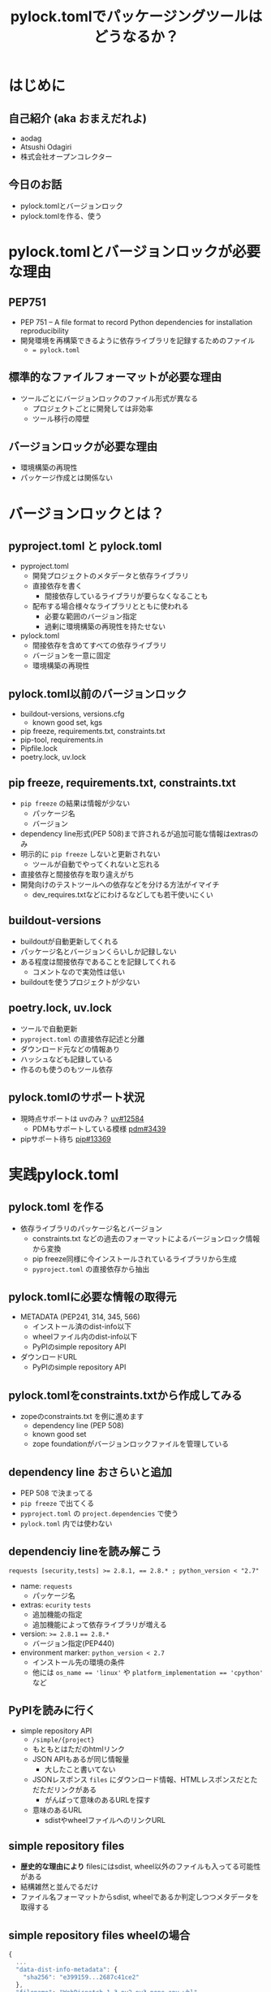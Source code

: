 #+TITLE: pylock.tomlでパッケージングツールはどうなるか？
#+BEAMER_THEME: Boadilla
#+BEAMER_COLOR_THEME: seahorse
#+OPTIONS: H:2 toc:nil num:t
#+OPTIONS: ^:{}
#+LaTeX_CLASS: beamer
#+LATEX_CLASS_OPTIONS: [aspectratio=169]
#+LaTeX_HEADER: \usepackage{luatexja}
#+COLUMNS: %45ITEM %10BEAMER_ENV(Env) %10BEAMER_ACT(Act) %4BEAMER_COL(Col)

* はじめに

** COMMENT summary
PEP751にてpylock.tomlがacceptされパッケージングツールが使うファイルはpyproject.toml, pylock.tomlに集約されることになります。
これまでPythonプロジェクトに置かれていたファイルたちを振り返りながら、pyproject.toml, pylock.tomlに集約される情報を確認してみましょう。
また、pylock.tomlがどのような内容を持って作られ、パッケージインストールに利用されるのかについても見ていきます。

** 自己紹介 (aka おまえだれよ)

- aodag
- Atsushi Odagiri
- 株式会社オープンコレクター

** 今日のお話

- pylock.tomlとバージョンロック
- pylock.tomlを作る、使う

* pylock.tomlとバージョンロックが必要な理由

** PEP751

- PEP 751 – A file format to record Python dependencies for installation reproducibility
- 開発環境を再構築できるように依存ライブラリを記録するためのファイル
  - ~= pylock.toml~

** 標準的なファイルフォーマットが必要な理由

- ツールごとにバージョンロックのファイル形式が異なる
  - プロジェクトごとに開発しては非効率
  - ツール移行の障壁

** バージョンロックが必要な理由

- 環境構築の再現性
- パッケージ作成とは関係ない

* バージョンロックとは？

** pyproject.toml と pylock.toml

- pyproject.toml
  - 開発プロジェクトのメタデータと依存ライブラリ
  - 直接依存を書く
    - 間接依存しているライブラリが要らなくなることも
  - 配布する場合様々なライブラリとともに使われる
    - 必要な範囲のバージョン指定
    - 過剰に環境構築の再現性を持たせない
- pylock.toml
  - 間接依存を含めてすべての依存ライブラリ
  - バージョンを一意に固定
  - 環境構築の再現性

** pylock.toml以前のバージョンロック

- buildout-versions, versions.cfg
  - known good set, kgs
- pip freeze, requirements.txt, constraints.txt
- pip-tool, requirements.in
- Pipfile.lock
- poetry.lock, uv.lock

** pip freeze, requirements.txt, constraints.txt

- ~pip freeze~ の結果は情報が少ない
  - パッケージ名
  - バージョン
- dependency line形式(PEP 508)まで許されるが追加可能な情報はextrasのみ
- 明示的に ~pip freeze~ しないと更新されない
  - ツールが自動でやってくれないと忘れる
- 直接依存と間接依存を取り違えがち
- 開発向けのテストツールへの依存などを分ける方法がイマイチ
  - dev_requires.txtなどにわけるなどしても若干使いにくい

** buildout-versions

- buildoutが自動更新してくれる
- パッケージ名とバージョンくらいしか記録しない
- ある程度は間接依存であることを記録してくれる
  - コメントなので実効性は低い
- buildoutを使うプロジェクトが少ない

** poetry.lock, uv.lock

- ツールで自動更新
- ~pyproject.toml~ の直接依存記述と分離
- ダウンロード元などの情報あり
- ハッシュなども記録している
- 作るのも使うのもツール依存

** pylock.tomlのサポート状況
- 現時点サポートは uvのみ？ [[https://github.com/astral-sh/uv/issues/12584][uv#12584]]
  - PDMもサポートしている模様 [[https://github.com/pdm-project/pdm/issues/3439][pdm#3439]]
- pipサポート待ち [[https://github.com/pypa/pip/pull/13369][pip#13369]]

* 実践pylock.toml

** pylock.toml を作る

- 依存ライブラリのパッケージ名とバージョン
  - constraints.txt などの過去のフォーマットによるバージョンロック情報から変換
  - pip freeze同様に今インストールされているライブラリから生成
  - ~pyproject.toml~ の直接依存から抽出

** pylock.tomlに必要な情報の取得元

- METADATA (PEP241, 314, 345, 566)
  - インストール済のdist-info以下
  - wheelファイル内のdist-info以下
  - PyPIのsimple repository API
- ダウンロードURL
  - PyPIのsimple repository API

** pylock.tomlをconstraints.txtから作成してみる

- zopeのconstraints.txt を例に進めます
  - dependency line (PEP 508)
  - known good set
  - zope foundationがバージョンロックファイルを管理している

** dependency line おさらいと追加

- PEP 508 で決まってる
- ~pip freeze~ で出てくる
- ~pyproject.toml~ の ~project.dependencies~ で使う
- ~pylock.toml~ 内では使わない

** dependenciy lineを読み解こう

#+BEGIN_example
requests [security,tests] >= 2.8.1, == 2.8.* ; python_version < "2.7"
#+END_example

- name: ~requests~
  - パッケージ名
- extras: ~ecurity~ ~tests~
  - 追加機能の指定
  - 追加機能によって依存ライブラリが増える
- version: ~>= 2.8.1~ ~== 2.8.*~
  - バージョン指定(PEP440)
- environment marker: ~python_version < 2.7~
  - インストール先の環境の条件
  - 他には ~os_name == 'linux'~ や ~platform_implementation == 'cpython'~ など

** PyPIを読みに行く

- simple repository API
  - ~/simple/{project}~
  - もともとはただのhtmlリンク
  - JSON APIもあるが同じ情報量
    - 大したこと書いてない
  - JSONレスポンス ~files~ にダウンロード情報、HTMLレスポンスだとただただリンクがある
    - がんばって意味のあるURLを探す
  - 意味のあるURL
    - sdistやwheelファイルへのリンクURL

** simple repository files

- *歴史的な理由により* filesにはsdist, wheel以外のファイルも入ってる可能性がある
- 結構雑然と並んでるだけ
- ファイル名フォーマットからsdist, wheelであるか判定しつつメタデータを取得する

** simple repository files wheelの場合

#+BEGIN_src javascript
  {
    ...
    "data-dist-info-metadata": {
      "sha256": "e399159...2687c41ce2"
    },
    "filename": "WebDispatch-1.3-py2.py3-none-any.whl",
    "url": "https://files.pythonhosted.org/[..]/WebDispatch-1.3-py2.py3-none-any.whl"
  }
#+END_src

** simple repository files sdistの場合

- sdist の場合の例

#+BEGIN_src javascript
    {
      "data-dist-info-metadata": false,
      "filename": "WebDispatch-1.3.tar.gz",
      "url": "https://files.pythonhosted.org/[..]/WebDispatch-1.3.tar.gz"
    }  
#+END_src

** sdist, wheel ファイル名の意味

pylock.toml作るのに必要なのはdistributiionとversionなので、他のフィールドは気にしない

- wheel PEP491
  - ~{distribution}-{version}(-{build tag})?-{python tag}-{abi tag}-{platform tag}.whl~
- sdist PEP 625
  - ~{distribution}-{version}.tar.gz~


** メタデータを取得する

- simple repository API から取得
  - ~files[].metadata~ にhashdigitが入ってるならメタデータをダウンロード可能
  - ~{files[].url}.metadata~ からダウンロード
- なければsdistやwheelファイルをダウンロードして中を見る
  - wheelなら ~{distribution}.dist-info/METADATA~
  - sdistなら ~METADATA~ を作成させる
    - PEP517 ~prepare_metadata_for_build_wheel~, ~build_wheel~ などを実行

** METADATA

- WebDispatch-1.3-py2.py3-none-any.whl.metadata の例

#+BEGIN_example
Metadata-Version: 2.0
Name: WebDispatch
Version: 1.3
...
Requires-Dist: pytest; extra == 'testing'
Requires-Dist: pytest-cov; extra == 'testing'
Requires-Dist: testfixtures; extra == 'testing'
Requires-Dist: webtest; extra == 'testing'
#+END_example

** METADATAファイルのパース

- MIME Header形式
- email.parserを使う
- 複数回利用可能なフィールド (Required-Distなど) がある

** 余談: toml dump

- 標準ライブラリのtomllibはparseだけ
  - tomlkitあたりが必要
- prestyled editingが欲しくなるので結局はtomlkitを使う

** さあpylock.tomlだ

- packages
  - name: MATADATA.Name
  - version: METADATA.Version
  - dependencies: METADATA.Requires-Dist
  - requires-python: METADATA.Requires-Python
  - wheels or sdist ...
    - pypi.project.files[].name
    - pypi.project.files[].url
  - index: pypi.url

** pylock.toml

- zope5.3の constraints.txtから作成したpylock.toml

** COMMENT pylock.tomlからインストールしてみよう

- wheelを優先してダウンロード
- sdistの場合はwheel build(PEP517)
- wheelファイルを一時ディレクトリに展開
- ここまではマルチスレッドでいける
- 名前空間パッケージ(PEP420)ごとにsite-packagesに移動

* まとめ
** pylock.tomlでパッケージングツールはどうなるか？
- パッケージの作り方は変わらない
  - PEP517/518で定義済
- インストーラーが助かる
  - ~requirements.txt~ などより豊富な情報
  - 使う側として重要
  - 環境構築再現性の向上

** pyproject.toml と pylock.toml

- ~pyproject.toml~, ~pylock.toml~ をセットで使うか ~pylock.toml~ 単体で使うか
  - インストールするときは ~pylock.toml~ だけの情報でも十分
  - 手作業で編集しないほうがよさそう
    - ツールでやるとなるとセットで扱うものが多いのでは
    - pip が ~pylock.toml~ 単体で扱うかもしれない

** パッケージング関連に残る課題

- Simple Repository
  - セキュリティ 電子署名
  - アップロードAPI
  - プロジェクト名前空間
- PyPIのパッケージ信頼性
    
** COMMENT パッケージング関連での愚痴

- 正規化の方法が複数あるのなんとかならんか
  - パッケージ正規化 ~-~
    - zope.interface -> zope-interface
  - wheelファイル名正規化 ~_~
    - zope.interface -> zope_interface

** COMMENT パッケージング関連での愚痴
- ファイル形式が複数あるのなんとかならんか
  - RECORD
    - CSV
  - METADATA
    - MIME Header
  - simple repository HTML API
    - HTML
  - simple repository json API
    - JSON
  - pyproject.toml
    - TOML

** COMMENT パッケージング関連での愚痴
- pipだろうがuvだろうがPEPに従ってないならそれは間違いです
- 便利な機能があって、それがPEPで提案されてないならそれは別の形で標準化される可能性がある
  - setuptoolsにあった機能はPEPで違う形で取り込まれてきた
- 普通に使うのにPEP読む必要があるとかおかしい

* 参考資料

** ツールやガイド

- [[https://packaging.python.org/][Python Packaging User Guide]]
- [[https://github.com/python-poetry/poetry][Poetry: Python packaging and dependency management made easy]]
- [[https://github.com/astral-sh/uv][uv An extremely fast Python package and project manager, written in Rust.]]
- [[https://pythonhosted.org/buildout-versions/index.html][Buildout Versions documentation]]
- [[https://download.zope.dev/zope3.4/][Zope 3 Known Good Sets]]

** PEPs
- [[https://peps.python.org/pep-0376/][PEP 376 – Database of Installed Python Distributions]]
- [[https://peps.python.org/pep-0420/][PEP 420 – Implicit Namespace Packages]]
- [[https://peps.python.org/pep-0491/][PEP 491 – The Wheel Binary Package Format 1.9]]
- [[https://peps.python.org/pep-0508/][PEP 508 – Dependency specification for Python Software Packages]]
- [[https://peps.python.org/pep-0517/][PEP 517 – A build-system independent format for source trees]]
- [[https://peps.python.org/pep-0518/][PEP 518 – Specifying Minimum Build System Requirements for Python Projects]]
- [[https://peps.python.org/pep-0625/][PEP 625 – Filename of a Source Distribution]]
- [[https://peps.python.org/pep-0627/][PEP 627 – Recording installed projects]]
- [[https://peps.python.org/pep-0658/][PEP 658 – Serve Distribution Metadata in the Simple Repository API]]
- [[https://peps.python.org/pep-0691/][PEP 691 – JSON-based Simple API for Python Package Indexes]]
- [[https://peps.python.org/pep-0700/][PEP 700 – Additional Fields for the Simple API for Package Indexes]]
- [[https://peps.python.org/pep-0714/][PEP 714 – Rename dist-info-metadata in the Simple API]]
- [[https://peps.python.org/pep-0751/][PEP 751 – A file format to record Python dependencies for installation reproducibility]]
